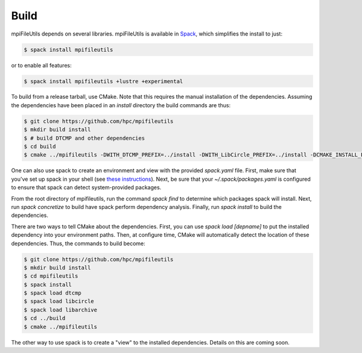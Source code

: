 ==============================
Build
==============================

mpiFileUtils depends on several libraries. mpiFileUtils is available in
`Spack <https://github.com/spack/spack>`_, which simplifies the install to just:

.. code-block:: Bash

    $ spack install mpifileutils

or to enable all features:

.. code-block:: Bash

    $ spack install mpifileutils +lustre +experimental

To build from a release tarball, use CMake. Note that this requires the manual
installation of the dependencies. Assuming the dependencies have been placed in
an `install` directory the build commands are thus:

.. code-block:: Bash

   $ git clone https://github.com/hpc/mpifileutils
   $ mkdir build install
   $ # build DTCMP and other dependencies
   $ cd build
   $ cmake ../mpifileutils -DWITH_DTCMP_PREFIX=../install -DWITH_LibCircle_PREFIX=../install -DCMAKE_INSTALL_PREFIX=../install

One can also use spack to create an environment and view with the provided `spack.yaml` file.
First, make sure that you've set up spack in your shell (see `these instructions <https://spack.readthedocs.io/en/latest/getting_started.html>`_).
Next, be sure that your `~/.spack/packages.yaml` is configured to ensure that spack can detect system-provided packages.

From the root directory of mpifileutils, run the command `spack find` to determine which packages spack will install.
Next, run `spack concretize` to build have spack perform dependency analysis.
Finally, run `spack install` to build the dependencies.

There are two ways to tell CMake about the dependencies.
First, you can use `spack load [depname]` to put the installed dependency into your environment paths.
Then, at configure time, CMake will automatically detect the location of these dependencies.
Thus, the commands to build become:

.. code-block:: Bash

   $ git clone https://github.com/hpc/mpifileutils
   $ mkdir build install
   $ cd mpifileutils
   $ spack install
   $ spack load dtcmp
   $ spack load libcircle
   $ spack load libarchive
   $ cd ../build
   $ cmake ../mpifileutils

The other way to use spack is to create a "view" to the installed dependencies.
Details on this are coming soon.
